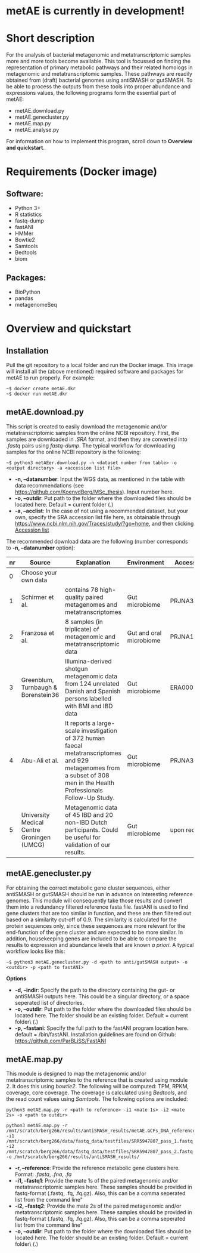 * metAE is currently in development!
* Short description
For the analysis of bacterial metagenomic and metatranscriptomic
samples more and more tools become available. This tool is focussed on
finding the representation of primary metabolic pathways and their
related homologs in metagenomic and metatranscriptomic samples. These
pathways are readily obtained from (draft) bacterial genomes using
antiSMASH or gutSMASH. To be able to process the outputs from these
tools into proper abundance and expressions values, the following
programs form the essential part of metAE:
- metAE.download.py
- metAE.genecluster.py
- metAE.map.py
- metAE.analyse.py
For information on how to implement this program, scroll down to
*Overview and quickstart*. 
* Requirements (Docker image)
** Software:
- Python 3+
- R statistics
- fastq-dump
- fastANI
- HMMer
- Bowtie2
- Samtools
- Bedtools
- biom

** Packages:
- BioPython
- pandas
- metagenomeSeq
* Overview and quickstart
** Installation
Pull the git repository to a local folder and run the Docker
image. This image will install all the (above mentioned) required
software and packages for metAE to run properly. For example:
#+BEGIN_EXAMPLE
~$ docker create metAE.dkr
~$ docker run metAE.dkr
#+END_EXAMPLE
** metAE.download.py
This script is created to easily download the metagenomic and/or
metatranscriptomic samples from the online NCBI repository. First, the
samples are downloaded in /.SRA/ format, and then they are converted
into /.fastq/ pairs using /fastq-dump/. The typical workflow for
downloading samples for the online NCBI repository is the following:
#+BEGIN_EXAMPLE
~$ python3 metAEer.download.py -n <dataset number from table> -o <output directory> -a <accession list file>
#+END_EXAMPLE
- *-n, --datanumber*: Input the WGS data, as mentioned in the table
  with data recommendations (see
  https://github.com/KoenvdBerg/MSc_thesis). Input number here.
- *-o, --outdir*: Put path to the folder where the downloaded files
  should be located here. Default = current folder (.)
- *-a, --acclist*: In the case of not using a recommended dataset, but
  your own, specify the SRA accession list file here, as obtainable
  through https://www.ncbi.nlm.nih.gov/Traces/study/?go=home, and
  then clicking _Accession list_

The recommended download data are the following (number corresponds to
*-n, --datanumber* option):
| nr | Source                                     | Explanation                                                                                                                                                             | Environment             | Accesssion   |
|----+--------------------------------------------+-------------------------------------------------------------------------------------------------------------------------------------------------------------------------+-------------------------+--------------|
|  0 | Choose your own data                       |                                                                                                                                                                         |                         |              |
|  1 | Schirmer et al.                            | contains 78 high-quality paired metagenomes and metatranscriptomes                                                                                                      | Gut microbiome          | PRJNA389280  |
|  2 | Franzosa et al.                            | 8 samples (in triplicate) of metagenomic and metatranscriptomic data                                                                                                    | Gut and oral microbiome | PRJNA188481  |
|  3 | Greenblum, Turnbaugh & Borenstein36        | Illumina-derived shotgun metagenomic data from 124 unrelated Danish and Spanish persons labelled with BMI and IBD data                                                  | Gut microbiome          | ERA000116    |
|  4 | Abu-Ali et al.                             | It reports a large-scale investigation of 372 human faecal metatranscriptomes and 929 metagenomes from a subset of 308 men in the Health Professionals Follow-Up Study. | Gut microbiome          | PRJNA354235  |
|  5 | University Medical Centre Groningen (UMCG) | Metagenomic data of 45 IBD and 20 non-IBD Dutch participants. Could be useful for validation of our results.                                                            | Gut microbiome          | upon request |

** metAE.genecluster.py
For obtaining the correct metabolic gene cluster sequences, either
antiSMASH or gutSMASH should be run in advance on interesting
reference genomes. This module will consequently take those results
and convert them into a redundancy filtered reference fasta
file. fastANI is used to find gene clusters that are too similar in
function, and these are then filtered out based on a similarity
cut-off of 0.9. The similarity is calculated for the protein sequences
only, since these sequences are more relevant for the end-function of
the gene cluster and are expected to be more similar. In addition,
housekeeping genes are included to be able to compare the results to
expression and abundance levels that are known /a priori/. A typical
workflow looks like this:
#+BEGIN_EXAMPLE
~$ python3 metAE.genecluster.py -d <path to anti/gutSMASH output> -o <outdir> -p <path to fastANI>
#+END_EXAMPLE
*Options*
- *-d, --indir*: Specify the path to the directory containing the gut-
  or antiSMASH outputs here. This could be a singular directory, or a
  space seperated list of directories.
- *-o, --outdir*: Put path to the folder where the downloaded files
  should be located here. The folder should be an existing
  folder. Default = current folder\ (.)
- *-p, --fastani*: Specify the full path to the fastANI program
  location here. default = /bin/fastANI. Installation guidelines are
  found on Github: https://github.com/ParBLiSS/FastANI

** metAE.map.py
This module is designed to map the metagenomic and/or
metatranscriptomic samples to the reference that is created using
module 2. It does this using /bowtie2/. The following will be
computed: TPM, RPKM, coverage, core coverage. The coverage is
calculated using /Bedtools/, and the read count values using
/Samtools/. The following options are included:

#+BEGIN_EXAMPLE
python3 metAE.map.py -r <path to reference> -i1 <mate 1s> -i2 <mate 2s> -o <path to outdir> 
#+END_EXAMPLE
#+BEGIN_EXAMPLE
python3 metAE.map.py -r /mnt/scratch/berg266/results/antiSMASH_results/metAE.GCFs_DNA_reference.fna -i1 /mnt/scratch/berg266/data/fastq_data/testfiles/SRR5947807_pass_1.fastq -i2 /mnt/scratch/berg266/data/fastq_data/testfiles/SRR5947807_pass_2.fastq -o /mnt/scratch/berg266/results/antiSMASH_results/
#+END_EXAMPLE

- *-r, --reference*: Provide the reference metabolic gene clusters
  here. Format: /.fasta/, /.fna/, /.fa/
- *-i1, --fastq1*: Provide the mate 1s of the paired metagenomic
  and/or metatranscriptomic samples here. These samples should be
  provided in fastq-format (.fastq, .fq, .fq.gz). Also, this can be a
  comma seperated list from the command line"
- *-i2, --fastq2*: Provide the mate 2s of the paired metagenomic
  and/or metatranscriptomic samples here. These samples should be
  provided in fastq-format (.fastq, .fq, .fq.gz). Also, this can be a
  comma seperated list from the command line"
- *-o, --outdir*: Put path to the folder where the downloaded files
  should be located here. The folder should be an existing
  folder. Default = current folder\ (.)
